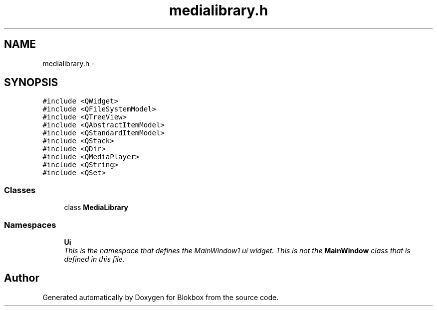 .TH "medialibrary.h" 3 "Sat May 16 2015" "Blokbox" \" -*- nroff -*-
.ad l
.nh
.SH NAME
medialibrary.h \- 
.SH SYNOPSIS
.br
.PP
\fC#include <QWidget>\fP
.br
\fC#include <QFileSystemModel>\fP
.br
\fC#include <QTreeView>\fP
.br
\fC#include <QAbstractItemModel>\fP
.br
\fC#include <QStandardItemModel>\fP
.br
\fC#include <QStack>\fP
.br
\fC#include <QDir>\fP
.br
\fC#include <QMediaPlayer>\fP
.br
\fC#include <QString>\fP
.br
\fC#include <QSet>\fP
.br

.SS "Classes"

.in +1c
.ti -1c
.RI "class \fBMediaLibrary\fP"
.br
.in -1c
.SS "Namespaces"

.in +1c
.ti -1c
.RI " \fBUi\fP"
.br
.RI "\fIThis is the namespace that defines the MainWindow1 ui widget\&. This is not the \fBMainWindow\fP class that is defined in this file\&. \fP"
.in -1c
.SH "Author"
.PP 
Generated automatically by Doxygen for Blokbox from the source code\&.
